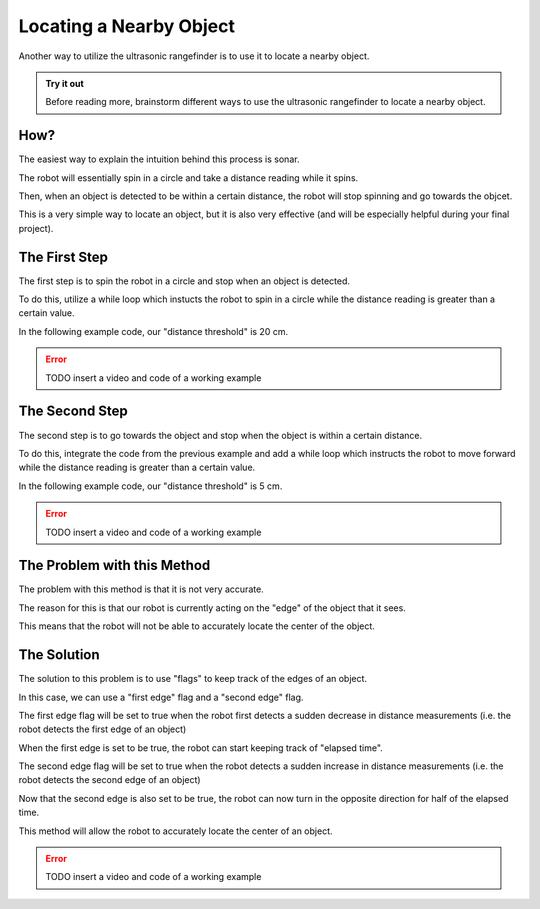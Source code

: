Locating a Nearby Object
===========================

Another way to utilize the ultrasonic rangefinder is to use it to locate a nearby object. 

.. admonition:: Try it out

    Before reading more, brainstorm different ways to use the ultrasonic rangefinder to locate a nearby object. 

How?
~~~~

The easiest way to explain the intuition behind this process is sonar. 

The robot will essentially spin in a circle and take a distance reading while it spins.

Then, when an object is detected to be within a certain distance, the robot will stop spinning and go towards the objcet. 

This is a very simple way to locate an object, but it is also very effective (and will be especially helpful during your final project). 

The First Step
~~~~~~~~~~~~~~

The first step is to spin the robot in a circle and stop when an object is detected.

To do this, utilize a while loop which instucts the robot to spin in a circle while the distance reading is greater than a certain value.

In the following example code, our "distance threshold" is 20 cm.

.. error:: 

    TODO insert a video and code of a working example

The Second Step
~~~~~~~~~~~~~~~

The second step is to go towards the object and stop when the object is within a certain distance.

To do this, integrate the code from the previous example and add a while loop which instructs the robot to move forward while the distance reading is greater than a certain value.

In the following example code, our "distance threshold" is 5 cm.

.. error:: 

    TODO insert a video and code of a working example

The Problem with this Method
~~~~~~~~~~~~~~~~~~~~~~~~~~~~

The problem with this method is that it is not very accurate.

The reason for this is that our robot is currently acting on the "edge" of the object that it sees. 

This means that the robot will not be able to accurately locate the center of the object.

The Solution
~~~~~~~~~~~~

The solution to this problem is to use "flags" to keep track of the edges of an object. 

In this case, we can use a "first edge" flag and a "second edge" flag.

The first edge flag will be set to true when the robot first detects a sudden decrease in distance measurements (i.e. the robot detects the first edge of an object)

When the first edge is set to be true, the robot can start keeping track of "elapsed time". 

The second edge flag will be set to true when the robot detects a sudden increase in distance measurements (i.e. the robot detects the second edge of an object)

Now that the second edge is also set to be true, the robot can now turn in the opposite direction for half of the elapsed time.

This method will allow the robot to accurately locate the center of an object.

.. error:: 

    TODO insert a video and code of a working example